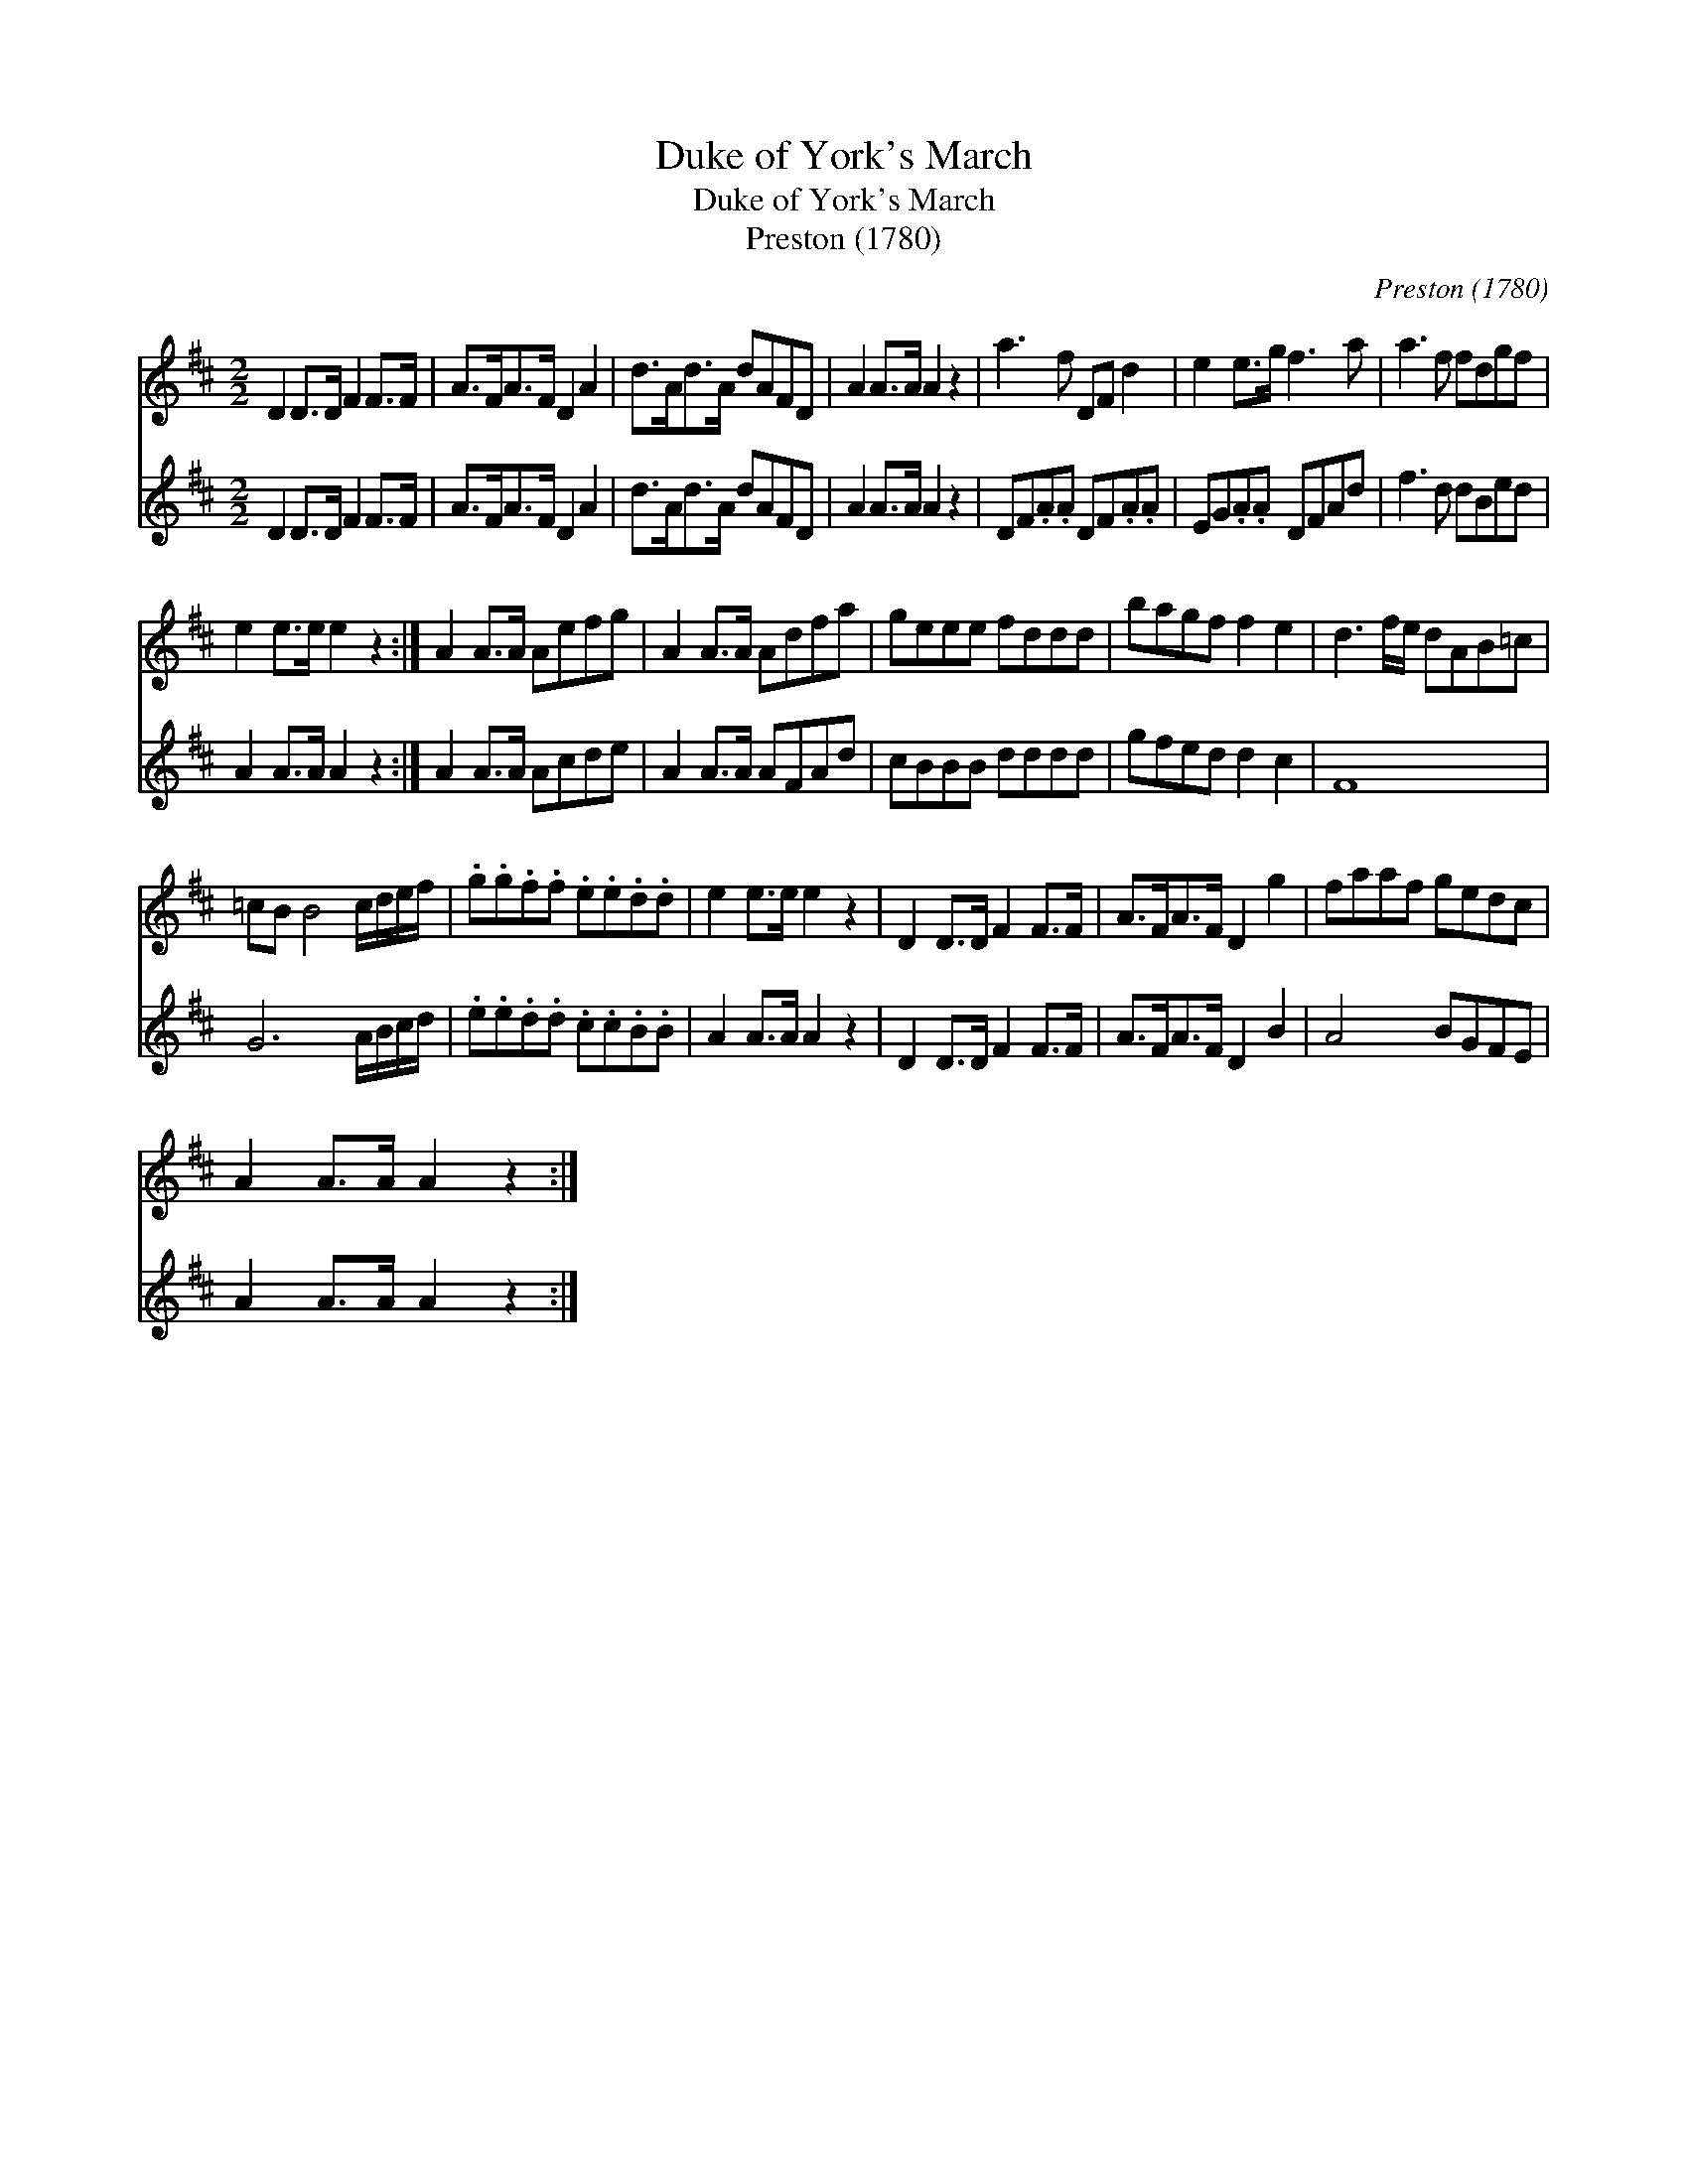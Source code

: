 X:1
T:Duke of York's March
T:Duke of York's March
T:Preston (1780)
C:Preston (1780)
%%score 1 2
L:1/8
M:2/2
K:D
V:1 treble 
V:2 treble 
V:1
 D2 D>D F2 F>F | A>FA>F D2 A2 | d>Ad>A dAFD | A2 A>A A2 z2 | a3 f DF d2 | e2 e>g f3 a | a3 f fdgf | %7
 e2 e>e e2 z2 :| A2 A>A Aefg | A2 A>A Adfa | geee fddd | bagf f2 e2 | d3 f/e/ dAB=c | %13
 =cB B4 c/d/e/f/ | .g.g.f.f .e.e.d.d | e2 e>e e2 z2 | D2 D>D F2 F>F | A>FA>F D2 g2 | faaf gedc | %19
 A2 A>A A2 z2 :| %20
V:2
 D2 D>D F2 F>F | A>FA>F D2 A2 | d>Ad>A dAFD | A2 A>A A2 z2 | DF.A.A DF.A.A | EG.A.A DFAd | %6
 f3 d dBed | A2 A>A A2 z2 :| A2 A>A Acde | A2 A>A AFAd | cBBB dddd | gfed d2 c2 | F8 | %13
 G6 A/B/c/d/ | .e.e.d.d .c.c.B.B | A2 A>A A2 z2 | D2 D>D F2 F>F | A>FA>F D2 B2 | A4 BGFE | %19
 A2 A>A A2 z2 :| %20

